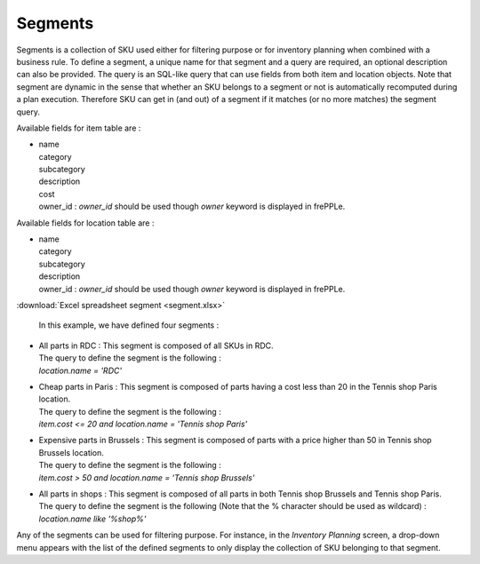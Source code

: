 ========
Segments
========

Segments is a collection of SKU used either for filtering purpose or for inventory planning when combined with a business rule.
To define a segment, a unique name for that segment and a query are required, an optional description can also be provided.
The query is an SQL-like query that can use fields from both item and location objects.
Note that segment are dynamic in the sense that whether an SKU belongs to a segment or not is automatically recomputed during a plan execution.
Therefore SKU can get in (and out) of a segment if it matches (or no more matches) the segment query.

Available fields for item table are :

* | name 
  | category
  | subcategory
  | description
  | cost
  | owner_id : *owner_id* should be used though *owner* keyword is displayed in frePPLe.

Available fields for location table are :

* | name 
  | category
  | subcategory
  | description
  | owner_id : *owner_id* should be used though *owner* keyword is displayed in frePPLe.

:download:`Excel spreadsheet segment <segment.xlsx>`
  
  In this example, we have defined four segments :

* | All parts in RDC : This segment is composed of all SKUs in RDC.
  | The query to define the segment is the following : 
  | *location.name = 'RDC'*


* | Cheap parts in Paris : This segment is composed of parts having a cost less than 20 in the Tennis shop Paris location.
  | The query to define the segment is the following : 
  | *item.cost <= 20 and location.name = 'Tennis shop Paris'*

* | Expensive parts in Brussels : This segment is composed of parts with a price higher than 50 in Tennis shop Brussels location.
  | The query to define the segment is the following : 
  | *item.cost > 50 and location.name = 'Tennis shop Brussels'*
  
* | All parts in shops : This segment is composed of all parts in both Tennis shop Brussels and Tennis shop Paris.
  | The query to define the segment is the following (Note that the % character should be used as wildcard) : 
  | *location.name like '%shop%'*
  
Any of the segments can be used for filtering purpose. For instance, in the *Inventory Planning* screen, 
a drop-down menu appears with the list of the defined segments to only display the collection of SKU belonging to that segment.

